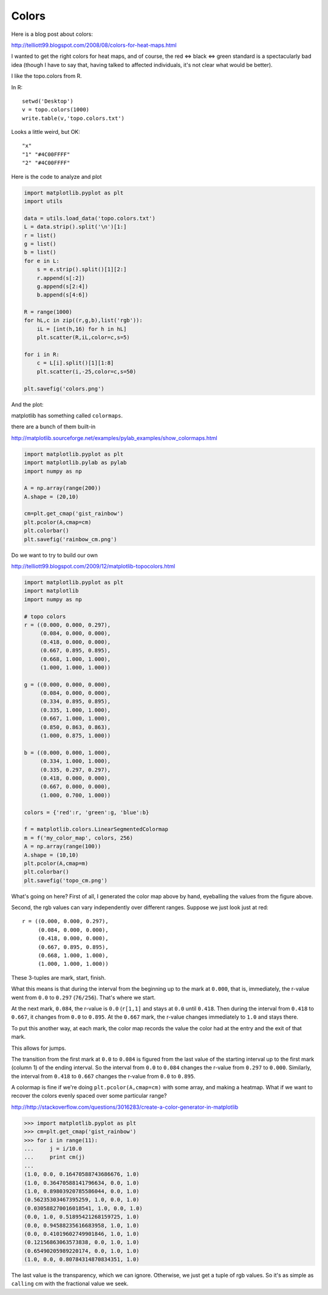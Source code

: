 .. _colors:

######
Colors
######

Here is a blog post about colors:

http://telliott99.blogspot.com/2008/08/colors-for-heat-maps.html

I wanted to get the right colors for heat maps, and of course, the red <=> black <=> green standard is a spectacularly bad idea (though I have to say that, having talked to affected individuals, it's not clear what would be better).

I like the topo.colors from R.

.. image:: /figures/topo_R.png
    :scale: 50 %

In R::

    setwd('Desktop')
    v = topo.colors(1000)
    write.table(v,'topo.colors.txt')

Looks a little weird, but OK::

    "x"
    "1" "#4C00FFFF"
    "2" "#4C00FFFF"

Here is the code to analyze and plot

.. sourcecode:: python

    import matplotlib.pyplot as plt
    import utils

    data = utils.load_data('topo.colors.txt')
    L = data.strip().split('\n')[1:]
    r = list()
    g = list()
    b = list()
    for e in L:
        s = e.strip().split()[1][2:]
        r.append(s[:2])
        g.append(s[2:4])
        b.append(s[4:6])

    R = range(1000)
    for hL,c in zip((r,g,b),list('rgb')):
        iL = [int(h,16) for h in hL]
        plt.scatter(R,iL,color=c,s=5)

    for i in R:
        c = L[i].split()[1][1:8]
        plt.scatter(i,-25,color=c,s=50)

    plt.savefig('colors.png')
    
And the plot:

.. image:: /figures/topo_colors.png
    :scale: 50 %

matplotlib has something called ``colormaps``.

there are a bunch of them built-in 

http://matplotlib.sourceforge.net/examples/pylab_examples/show_colormaps.html

.. sourcecode:: python

    import matplotlib.pyplot as plt
    import matplotlib.pylab as pylab
    import numpy as np

    A = np.array(range(200))
    A.shape = (20,10)

    cm=plt.get_cmap('gist_rainbow')
    plt.pcolor(A,cmap=cm)
    plt.colorbar()
    plt.savefig('rainbow_cm.png')

.. image:: /figures/rainbow_cm.png
    :scale: 50 %


Do we want to try to build our own

http://telliott99.blogspot.com/2009/12/matplotlib-topocolors.html
 
.. sourcecode:: python
   
    import matplotlib.pyplot as plt
    import matplotlib
    import numpy as np

    # topo colors
    r = ((0.000, 0.000, 0.297),
         (0.084, 0.000, 0.000),
         (0.418, 0.000, 0.000),
         (0.667, 0.895, 0.895),
         (0.668, 1.000, 1.000),
         (1.000, 1.000, 1.000))

    g = ((0.000, 0.000, 0.000),
         (0.084, 0.000, 0.000),
         (0.334, 0.895, 0.895),
         (0.335, 1.000, 1.000),
         (0.667, 1.000, 1.000),
         (0.850, 0.863, 0.863),
         (1.000, 0.875, 1.000))

    b = ((0.000, 0.000, 1.000),
         (0.334, 1.000, 1.000),
         (0.335, 0.297, 0.297),
         (0.418, 0.000, 0.000),
         (0.667, 0.000, 0.000),
         (1.000, 0.700, 1.000))

    colors = {'red':r, 'green':g, 'blue':b}

    f = matplotlib.colors.LinearSegmentedColormap
    m = f('my_color_map', colors, 256)
    A = np.array(range(100))
    A.shape = (10,10)
    plt.pcolor(A,cmap=m)
    plt.colorbar()
    plt.savefig('topo_cm.png')
 
.. image:: /figures/topo_cm.png
    :scale: 50 %

What's going on here?  First of all, I generated the color map above by hand, eyeballing the values from the figure above.

Second, the rgb values can vary independently over different ranges.  Suppose we just look just at red::

    r = ((0.000, 0.000, 0.297),
         (0.084, 0.000, 0.000),
         (0.418, 0.000, 0.000),
         (0.667, 0.895, 0.895),
         (0.668, 1.000, 1.000),
         (1.000, 1.000, 1.000))
     
These 3-tuples are mark, start, finish.

What this means is that during the interval from the beginning up to the mark at ``0.000``, that is, immediately, the r-value went from ``0.0`` to ``0.297`` (``76/256``).  That's where we start.  

At the next mark, ``0.084``, the r-value is ``0.0`` (``r[1,1]`` and stays at ``0.0`` until ``0.418``.  Then during the interval from ``0.418`` to ``0.667``, it changes from ``0.0`` to ``0.895``.  At the ``0.667`` mark, the r-value changes immediately to ``1.0`` and stays there.

To put this another way, at each mark, the color map records the value the color had at the entry and the exit of that mark.  

This allows for jumps.  

The transition from the first mark at ``0.0`` to ``0.084`` is figured from the last value of the starting interval up to the first mark (column 1) of the ending interval.  So the interval from ``0.0`` to ``0.084`` changes the r-value from ``0.297`` to ``0.000``.  Similarly, the interval from ``0.418`` to ``0.667`` changes the r-value from ``0.0`` to ``0.895``.

A colormap is fine if we're doing ``plt.pcolor(A,cmap=cm)`` with some array, and making a heatmap.  What if we want to recover the colors evenly spaced over some particular range?

http://http://stackoverflow.com/questions/3016283/create-a-color-generator-in-matplotlib

>>> import matplotlib.pyplot as plt 
>>> cm=plt.get_cmap('gist_rainbow')
>>> for i in range(11):
...     j = i/10.0
...     print cm(j)
... 
(1.0, 0.0, 0.16470588743686676, 1.0)
(1.0, 0.36470588141796634, 0.0, 1.0)
(1.0, 0.89803920785586044, 0.0, 1.0)
(0.56235303467395259, 1.0, 0.0, 1.0)
(0.030588270016018541, 1.0, 0.0, 1.0)
(0.0, 1.0, 0.51895421268159725, 1.0)
(0.0, 0.94588235616683958, 1.0, 1.0)
(0.0, 0.41019602749901846, 1.0, 1.0)
(0.12156863063573838, 0.0, 1.0, 1.0)
(0.65490205989220174, 0.0, 1.0, 1.0)
(1.0, 0.0, 0.80784314870834351, 1.0)

The last value is the transparency, which we can ignore.  Otherwise, we just get a tuple of rgb values.  So it's as simple as ``calling`` cm with the fractional value we seek.
